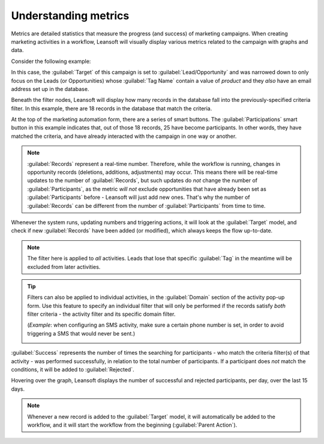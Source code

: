 =====================
Understanding metrics
=====================

Metrics are detailed statistics that measure the progress (and success) of marketing campaigns.
When creating marketing activities in a workflow, Leansoft will visually display various metrics
related to the campaign with graphs and data.

Consider the following example:

.. image:: understanding_metrics/commercial-prospection-campaign-example.png
   :align: center
   :alt: An example of a marketing automation campaign in Leansoft.

In this case, the :guilabel:`Target` of this campaign is set to :guilabel:`Lead/Opportunity` and
was narrowed down to only focus on the Leads (or Opportunities) whose :guilabel:`Tag Name` contain
a value of `product` and they *also* have an email address set up in the database.

Beneath the filter nodes, Leansoft will display how many records in the database fall into the
previously-specified criteria filter. In this example, there are 18 records in the database that
match the criteria.

.. image:: understanding_metrics/marketing-automation-lead-filters.png
   :align: center
   :alt: Lead generation filters used to refine records on marketing automation campaigns in Leansoft.

At the top of the marketing automation form, there are a series of smart buttons. The
:guilabel:`Participations` smart button in this example indicates that, out of those 18 records, 25
have become participants. In other words, they have matched the criteria, and have already
interacted with the campaign in one way or another.

.. note::
   :guilabel:`Records` represent a real-time number. Therefore, while the workflow is running,
   changes in opportunity records (deletions, additions, adjustments) may occur. This means there
   will be real-time updates to the number of :guilabel:`Records`, but such updates do *not* change
   the number of :guilabel:`Participants`, as the metric *will not* exclude opportunities that have
   already been set as :guilabel:`Participants` before - Leansoft will just add new ones. That's why
   the number of :guilabel:`Records` can be different from the number of :guilabel:`Participants`
   from time to time.

.. image:: understanding_metrics/campaign-records-vs-participants.png
   :align: center
   :alt: Difference between real-time record count and total participants on a markeing campaign.

Whenever the system runs, updating numbers and triggering actions, it will look at the
:guilabel:`Target` model, and check if new :guilabel:`Records` have been added (or modified),
which always keeps the flow up-to-date.

.. note::
   The filter here is applied to *all* activities. Leads that lose that specific :guilabel:`Tag`
   in the meantime will be excluded from later activities.

.. tip::
   Filters can also be applied to individual activities, in the :guilabel:`Domain` section of the
   activity pop-up form. Use this feature to specify an individual filter that will only be
   performed if the records satisfy *both* filter criteria - the activity filter and its specific
   domain filter.

   (*Example*: when configuring an SMS activity, make sure a certain phone number is set,
   in order to avoid triggering a SMS that would never be sent.)

   .. image:: understanding_metrics/individual-filter-to-activity.png
      :align: center
      :alt: A relevant targeting filter that applies to a type of individual activity.

:guilabel:`Success` represents the number of times the searching for participants - who match the
criteria filter(s) of that activity - was performed successfully, in relation to the total number
of participants. If a participant does *not* match the conditions, it will be added to
:guilabel:`Rejected`.

.. image:: understanding_metrics/participant-matching-success-vs-rejected.png
   :align: center
   :alt: Overview showing participants who do or do not match filtering criteria on an activity.

Hovering over the graph, Leansoft displays the number of successful and rejected participants, per day,
over the last 15 days.

.. note::
   Whenever a new record is added to the :guilabel:`Target` model, it will automatically be added
   to the workflow, and it will start the workflow from the beginning (:guilabel:`Parent Action`).
